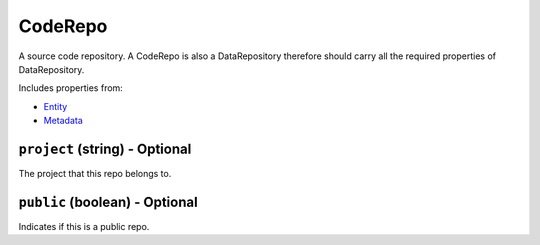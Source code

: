 CodeRepo
========

A source code repository. A CodeRepo is also a DataRepository therefore should carry all the required properties of DataRepository.

Includes properties from:

* `Entity <Entity.html>`_
* `Metadata <Metadata.html>`_

``project`` (string) - Optional
-------------------------------

The project that this repo belongs to.

``public`` (boolean) - Optional
-------------------------------

Indicates if this is a public repo.